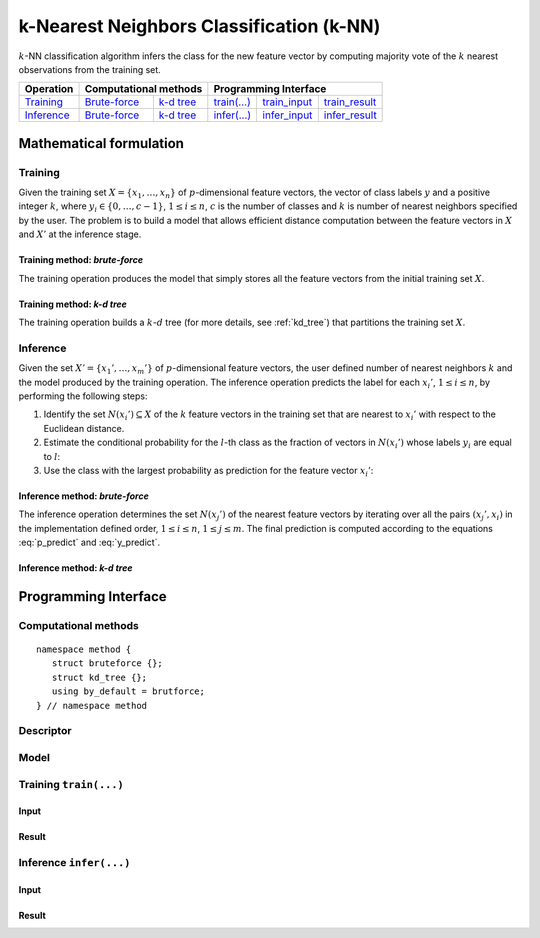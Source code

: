 .. highlight:: cpp
.. default-domain:: cpp

=========================================
k-Nearest Neighbors Classification (k-NN)
=========================================

:math:`k`-NN classification algorithm infers the class for the new feature
vector by computing majority vote of the :math:`k` nearest observations from the
training set.

.. |t_math| replace:: `Training <t_math_>`_
.. |t_api| replace:: `API <t_api_>`_
.. |t_brute_f| replace:: `Brute-force <t_math_brute_force_>`_
.. |t_kd_tree| replace:: `k-d tree <t_math_kd_tree_>`_
.. |t_input| replace:: `train_input <t_api_input_>`_
.. |t_result| replace:: `train_result <t_api_result_>`_
.. |t_op| replace:: `train(...) <t_api_>`_

.. |i_math| replace:: `Inference <i_math_>`_
.. |i_api| replace:: `API <i_api_>`_
.. |i_brute_f| replace:: `Brute-force <i_math_brute_force_>`_
.. |i_kd_tree| replace:: `k-d tree <i_math_kd_tree_>`_
.. |i_input| replace:: `infer_input <i_api_input_>`_
.. |i_result| replace:: `infer_result <i_api_result_>`_
.. |i_op| replace:: `infer(...) <i_api_>`_


=============== ============= ============= ======== =========== ============
 **Operation**  **Computational methods**     **Programming Interface**
--------------- --------------------------- ---------------------------------
   |t_math|      |t_brute_f|   |t_kd_tree|   |t_op|   |t_input|   |t_result|
   |i_math|      |i_brute_f|   |i_kd_tree|   |i_op|   |i_input|   |i_result|
=============== ============= ============= ======== =========== ============

------------------------
Mathematical formulation
------------------------

.. _t_math:

Training
--------
Given the training set :math:`X = \{ x_1, \ldots, x_n \}` of
:math:`p`-dimensional feature vectors, the vector of class labels :math:`y` and
a positive integer :math:`k`, where :math:`y_i \in \{ 0, \ldots, c-1 \}`,
:math:`1 \leq i \leq n`, :math:`c` is the number of classes and :math:`k` is
number of nearest neighbors specified by the user. The problem is to build a
model that allows efficient distance computation between the feature vectors in
:math:`X` and :math:`X'` at the inference stage.


.. _t_math_brute_force:

Training method: *brute-force*
~~~~~~~~~~~~~~~~~~~~~~~~~~~~~~
The training operation produces the model that simply stores all the
feature vectors from the initial training set :math:`X`.


.. _t_math_kd_tree:

Training method: *k-d tree*
~~~~~~~~~~~~~~~~~~~~~~~~~~~
The training operation builds a :math:`k`-:math:`d` tree (for more details, see
:ref:`kd_tree`) that partitions the training set :math:`X`.


.. _i_math:

Inference
---------
Given the set :math:`X' = \{ x_1', \ldots, x_m' \}` of :math:`p`-dimensional
feature vectors, the user defined number of nearest neighbors :math:`k` and the
model produced by the training operation. The inference operation predicts the
label for each :math:`x_i'`, :math:`1 \leq i \leq n`, by performing the
following steps:

#. Identify the set :math:`N(x_i') \subseteq X` of the :math:`k` feature vectors
   in the training set that are nearest to :math:`x_i'` with respect to the
   Euclidean distance.

#. Estimate the conditional probability for the :math:`l`-th class as the
   fraction of vectors in :math:`N(x_i')` whose labels :math:`y_i` are equal to
   :math:`l`:

   .. math::
      :label: p_predict

      P(y_i' = l \; | \; x_i') = \frac{1}{| N(x_i') |}
      \Big| \big\{ x_r \in N(x_i') : y_r = l \big\} \Big|,
      \quad 1 \leq i \leq m, \; 0 \leq l < c.

#. Use the class with the largest probability as prediction for the feature
   vector :math:`x_i'`:

   .. math::
      :label: y_predict

      y_i' = \mathrm{arg}\max_{0 \leq l < c} P(y_i' = l \; | \; x_i'),
      \quad 1 \leq i \leq m.


.. _i_math_brute_force:

Inference method: *brute-force*
~~~~~~~~~~~~~~~~~~~~~~~~~~~~~~~

The inference operation determines the set :math:`N(x_j')` of the nearest
feature vectors by iterating over all the pairs :math:`(x_j', x_i)` in the
implementation defined order, :math:`1 \leq i \leq n`, :math:`1 \leq j \leq m`.
The final prediction is computed according to the equations :eq:`p_predict` and
:eq:`y_predict`.


.. _i_math_kd_tree:

Inference method: *k-d tree*
~~~~~~~~~~~~~~~~~~~~~~~~~~~~



---------------------
Programming Interface
---------------------

Computational methods
---------------------
.. namespace:: onedal::classification::knn::method

::

   namespace method {
      struct bruteforce {};
      struct kd_tree {};
      using by_default = brutforce;
   } // namespace method


.. type:: bruteforce

   Tag-type that denotes `brute-force <t_math_brute_force_>`_ computational
   method.


.. type:: kd_tree

   Tag-type that denotes `k-d tree <t_math_kd_tree>`_ computational method.


.. type:: by_default = bruteforce

   Alias tag-type for `brute-force <t_math_brute_force_>`_ computational method.


Descriptor
----------
.. onedal_class:: classification::knn::desc

Model
-----
.. onedal_class:: classification::knn::model


.. _t_api:

Training ``train(...)``
-----------------------
.. _t_api_input:

Input
~~~~~
.. onedal_class:: classification::knn::train_input


.. _t_api_result:

Result
~~~~~~
.. onedal_class:: classification::knn::train_result


.. _i_api:

Inference ``infer(...)``
------------------------
.. _i_api_input:

Input
~~~~~
.. onedal_class:: classification::knn::infer_input


.. _i_api_result:

Result
~~~~~~
.. onedal_class:: classification::knn::infer_result
